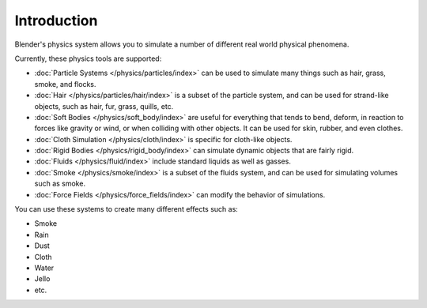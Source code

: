 
************
Introduction
************

Blender's physics system allows you to simulate a number of different real world physical phenomena.

Currently, these physics tools are supported:

- :doc:`Particle Systems </physics/particles/index>` can be used to simulate many things such as hair, grass, smoke, and flocks.
- :doc:`Hair </physics/particles/hair/index>` is a subset of the particle system, and can be used for strand-like objects, such as hair, fur, grass, quills, etc.
- :doc:`Soft Bodies </physics/soft_body/index>` are useful for everything that tends to bend, deform, in reaction to forces like gravity or wind, or when colliding with other objects. It can be used for skin, rubber, and even clothes.
- :doc:`Cloth Simulation </physics/cloth/index>` is specific for cloth-like objects.
- :doc:`Rigid Bodies </physics/rigid_body/index>` can simulate dynamic objects that are fairly rigid.
- :doc:`Fluids </physics/fluid/index>` include standard liquids as well as gasses.
- :doc:`Smoke </physics/smoke/index>` is a subset of the fluids system, and can be used for simulating volumes such as smoke.
- :doc:`Force Fields </physics/force_fields/index>` can modify the behavior of simulations.

You can use these systems to create many different effects such as:

- Smoke
- Rain
- Dust
- Cloth
- Water
- Jello
- etc.
